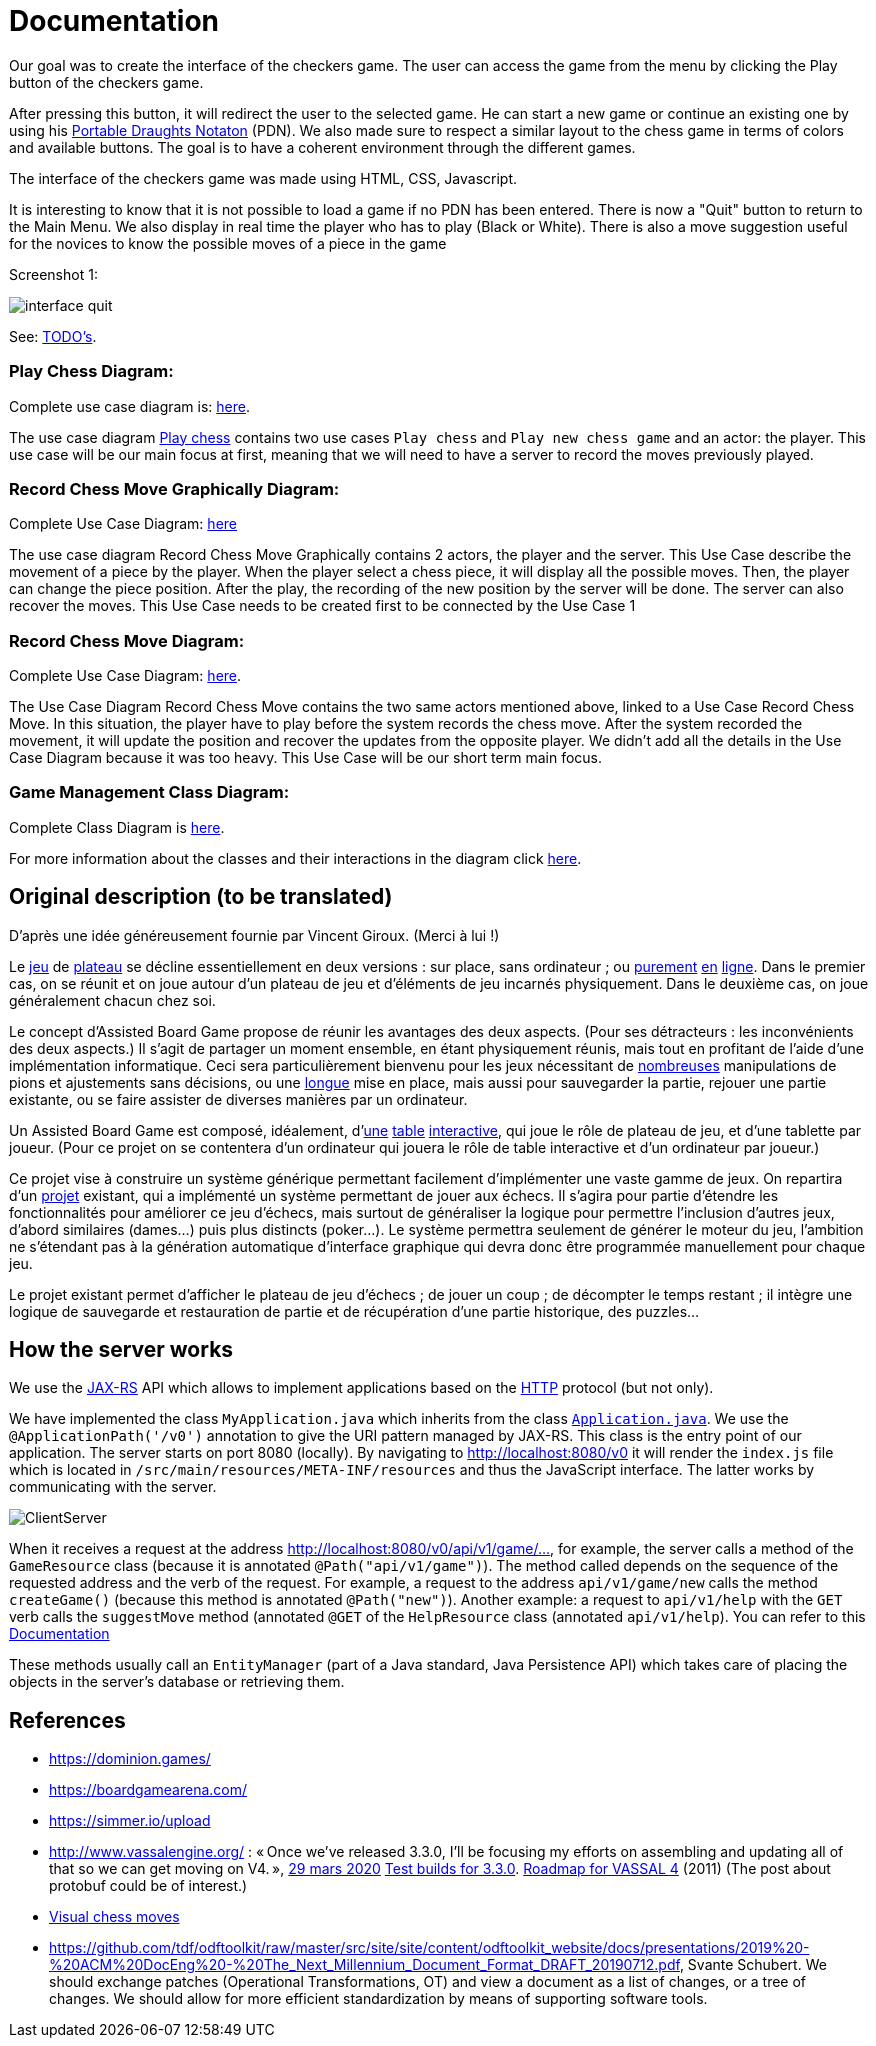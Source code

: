= Documentation

Our goal was to create the interface of the checkers game. The user can access the game from the menu by clicking the Play button of the checkers game. 

After pressing this button, it will redirect the user to the selected game. He can start a new game or continue an existing one by using his https://en.wikipedia.org/wiki/Portable_Draughts_Notation[Portable Draughts Notaton] (PDN). 
We also made sure to respect a similar layout to the chess game in terms of colors and available buttons. The goal is to have a coherent environment through the different games. 

The interface of the checkers game was made using HTML, CSS, Javascript. 

It is interesting to know that it is not possible to load a game if no PDN has been entered.  
There is now a "Quit" button to return to the Main Menu.
We also display in real time the player who has to play (Black or White). 
There is also a move suggestion useful for the novices to know the possible moves of a piece in the game

Screenshot 1:

image::Image/interface_quit.png[]

See: https://github.com/oliviercailloux/Assisted-Board-Games/blob/master/Doc/TODO.adoc[TODO’s].

=== Play Chess Diagram:
Complete use case diagram is: https://github.com/oliviercailloux-org/projet-assisted-board-games-1/blob/ABG-2/Doc/Images/PlayerPlaysGame.SVG[here].

The use case diagram https://github.com/oliviercailloux-org/projet-assisted-board-games-1/blob/ABG-2/Doc/Diagrams/Play_chess.SVG[Play chess] contains two use cases `Play chess` and `Play new chess game` and an actor: the player. This use case will be our main focus at first, meaning that we will need to have a server to record the moves previously played.

=== Record Chess Move Graphically Diagram:

Complete Use Case Diagram: https://github.com/oliviercailloux-org/projet-assisted-board-games-1/blob/ABG-3-Amine/Doc/Diagrams/Record_chess_move_graphically.SVG[here]

The use case diagram Record Chess Move Graphically contains 2 actors, the player and the server. This Use Case describe the movement of a piece by the player.
When the player select a chess piece, it will display all the possible moves. Then, the player can change the piece position.
After the play, the recording of the new position by the server will be done. The server can also recover the moves.
This Use Case needs to be created first to be connected by the Use Case 1

=== Record Chess Move Diagram:

Complete Use Case Diagram: https://github.com/oliviercailloux-org/projet-assisted-board-games-1/blob/ABG-4-Final/Doc/Diagrams/Record_Chess_Move.SVG[here].

The Use Case Diagram Record Chess Move contains the two same actors mentioned above, linked to a Use Case Record Chess Move.
In this situation, the player have to play before the system records the chess move. After the system recorded the movement, it will update the position and recover the updates from the opposite player. We didn't add all the details in the Use Case Diagram because it was too heavy.
This Use Case will be our short term main focus.

=== Game Management Class Diagram:

Complete Class Diagram is https://github.com/oliviercailloux-org/projet-assisted-board-games-1/blob/architecture/Doc/Diagrams/GameManagement.SVG[here].

For more information about the classes and their interactions in the diagram click https://github.com/oliviercailloux-org/projet-assisted-board-games-1/blob/main/Doc/Game_management_Documentation.adoc[here].


== Original description (to be translated)
D’après une idée généreusement fournie par Vincent Giroux. (Merci à lui !)

Le https://boardgamegeek.com/wiki/page/Welcome_to_BoardGameGeek[jeu] de https://boardgamegeek.com/image/1648160/game-thrones-board-game-second-edition[plateau] se décline essentiellement en deux versions : sur place, sans ordinateur ; ou https://play.google.com/store/apps/details?id=com.f2zentertainment.pandemic[purement] http://www.yucata.de/[en] https://boardgamearena.com/[ligne]. Dans le premier cas, on se réunit et on joue autour d’un plateau de jeu et d’éléments de jeu incarnés physiquement. Dans le deuxième cas, on joue généralement chacun chez soi.

Le concept d’Assisted Board Game propose de réunir les avantages des deux aspects. (Pour ses détracteurs : les inconvénients des deux aspects.) Il s’agit de partager un moment ensemble, en étant physiquement réunis, mais tout en profitant de l’aide d’une implémentation informatique. Ceci sera particulièrement bienvenu pour les jeux nécessitant de https://boardgamegeek.com/image/2836495/republic-rome[nombreuses] manipulations de pions et ajustements sans décisions, ou une https://boardgamegeek.com/image/1822915/zombie-15[longue] mise en place, mais aussi pour sauvegarder la partie, rejouer une partie existante, ou se faire assister de diverses manières par un ordinateur.

Un Assisted Board Game est composé, idéalement, d’link:https://novotelstore.com/fr/table-interactive-play#prettyPhoto%5Bmedia_gallery%5D/1/[une] https://d2rormqr1qwzpz.cloudfront.net/photos/2012/03/16/55-32402-11672_pax_catan_3_super.jpg[table] https://www.theguardian.com/games/2018/mar/14/playtable-tablet-blockchain-technology-enhance-board-games-blokparty[interactive], qui joue le rôle de plateau de jeu, et d’une tablette par joueur. (Pour ce projet on se contentera d’un ordinateur qui jouera le rôle de table interactive et d’un ordinateur par joueur.)

Ce projet vise à construire un système générique permettant facilement d’implémenter une vaste gamme de jeux. On repartira d’un https://github.com/oliviercailloux/Assisted-Board-Games[projet] existant, qui a implémenté un système permettant de jouer aux échecs. Il s’agira pour partie d’étendre les fonctionnalités pour améliorer ce jeu d’échecs, mais surtout de généraliser la logique pour permettre l’inclusion d’autres jeux, d’abord similaires (dames…) puis plus distincts (poker…). Le système permettra seulement de générer le moteur du jeu, l’ambition ne s’étendant pas à la génération automatique d’interface graphique qui devra donc être programmée manuellement pour chaque jeu.

Le projet existant permet d’afficher le plateau de jeu d’échecs ; de jouer un coup ; de décompter le temps restant ; il intègre une logique de sauvegarde et restauration de partie et de récupération d’une partie historique, des puzzles… 

== How the server works
We use the https://gayerie.dev/udev-javaee/javaee_web/jaxrs.html[JAX-RS] API which allows to implement applications based on the https://developer.mozilla.org/fr/docs/Web/HTTP[HTTP] protocol (but not only).

We have implemented the class `MyApplication.java` which inherits from the class https://docs.oracle.com/javaee/7/api/javax/ws/rs/core/Application.html[`Application.java`]. We use the `@ApplicationPath('/v0')` annotation to give the URI pattern managed by JAX-RS. This class is the entry point of our application.
The server starts on port 8080 (locally). By navigating to http://localhost:8080/v0 it will render the `index.js` file which is located in `/src/main/resources/META-INF/resources` and thus the JavaScript interface. The latter works by communicating with the server.

image::Diagrams/ClientServer.SVG[]

When it receives a request at the address http://localhost:8080/v0/api/v1/game/…, for example, the server calls a method of the `GameResource` class (because it is annotated `@Path("api/v1/game")`). The method called depends on the sequence of the requested address and the verb of the request.
For example, a request to the address `api/v1/game/new` calls the method `createGame()` (because this method is annotated `@Path("new")`). Another example: a request to `api/v1/help` with the `GET` verb calls the `suggestMove` method (annotated `@GET` of the `HelpResource` class
(annotated  `api/v1/help`).  You can refer to this https://github.com/oliviercailloux-org/projet-assisted-board-games-1/blob/main/Doc/Game_player_management_Documentation.adoc[Documentation] 


These methods usually call an `EntityManager` (part of a Java standard, Java Persistence API)
which takes care of placing the objects in the server's database or retrieving them.

== References
* https://dominion.games/
* https://boardgamearena.com/
* https://simmer.io/upload
* http://www.vassalengine.org/ : « Once we've released 3.3.0, I'll be focusing my efforts on assembling and updating all of that so we can get moving on V4. », http://www.vassalengine.org/forum/viewtopic.php?f=5&t=10027#p58941[29 mars 2020] http://www.vassalengine.org/forum/viewtopic.php?f=5&t=11195[Test builds for 3.3.0]. http://www.vassalengine.org/forum/viewtopic.php?f=5&t=3914[Roadmap for VASSAL 4] (2011) (The post about protobuf could be of interest.)
* https://chess.stackexchange.com/a/33584[Visual chess moves]
* https://github.com/tdf/odftoolkit/raw/master/src/site/site/content/odftoolkit_website/docs/presentations/2019%20-%20ACM%20DocEng%20-%20The_Next_Millennium_Document_Format_DRAFT_20190712.pdf, Svante Schubert. We should exchange patches (Operational Transformations, OT) and view a document as a list of changes, or a tree of changes. We should allow for more efficient standardization by means of supporting software tools.


